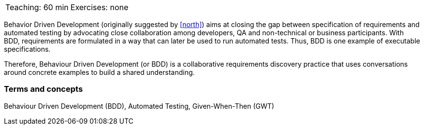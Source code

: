 

// tag::DE[]

// end::DE[]

// tag::EN[]

|===
| Teaching: 60 min | Exercises: none
|===

Behavior Driven Development (originally suggested by <<north>>) aims at closing the gap between specification of requirements and automated testing by advocating close collaboration among developers, QA and non-technical or business participants. With BDD, requirements are formulated in a way that can later be used to run automated tests. Thus, BDD is one example of executable specifications.

Therefore, Behaviour Driven Development (or BDD) is a collaborative requirements discovery practice that uses conversations around concrete examples to build a shared understanding.

=== Terms and concepts

Behaviour Driven Development (BDD), Automated Testing, Given-When-Then (GWT)


// end::EN[]

// tag::REMARK[]
// end::REMARK[]

